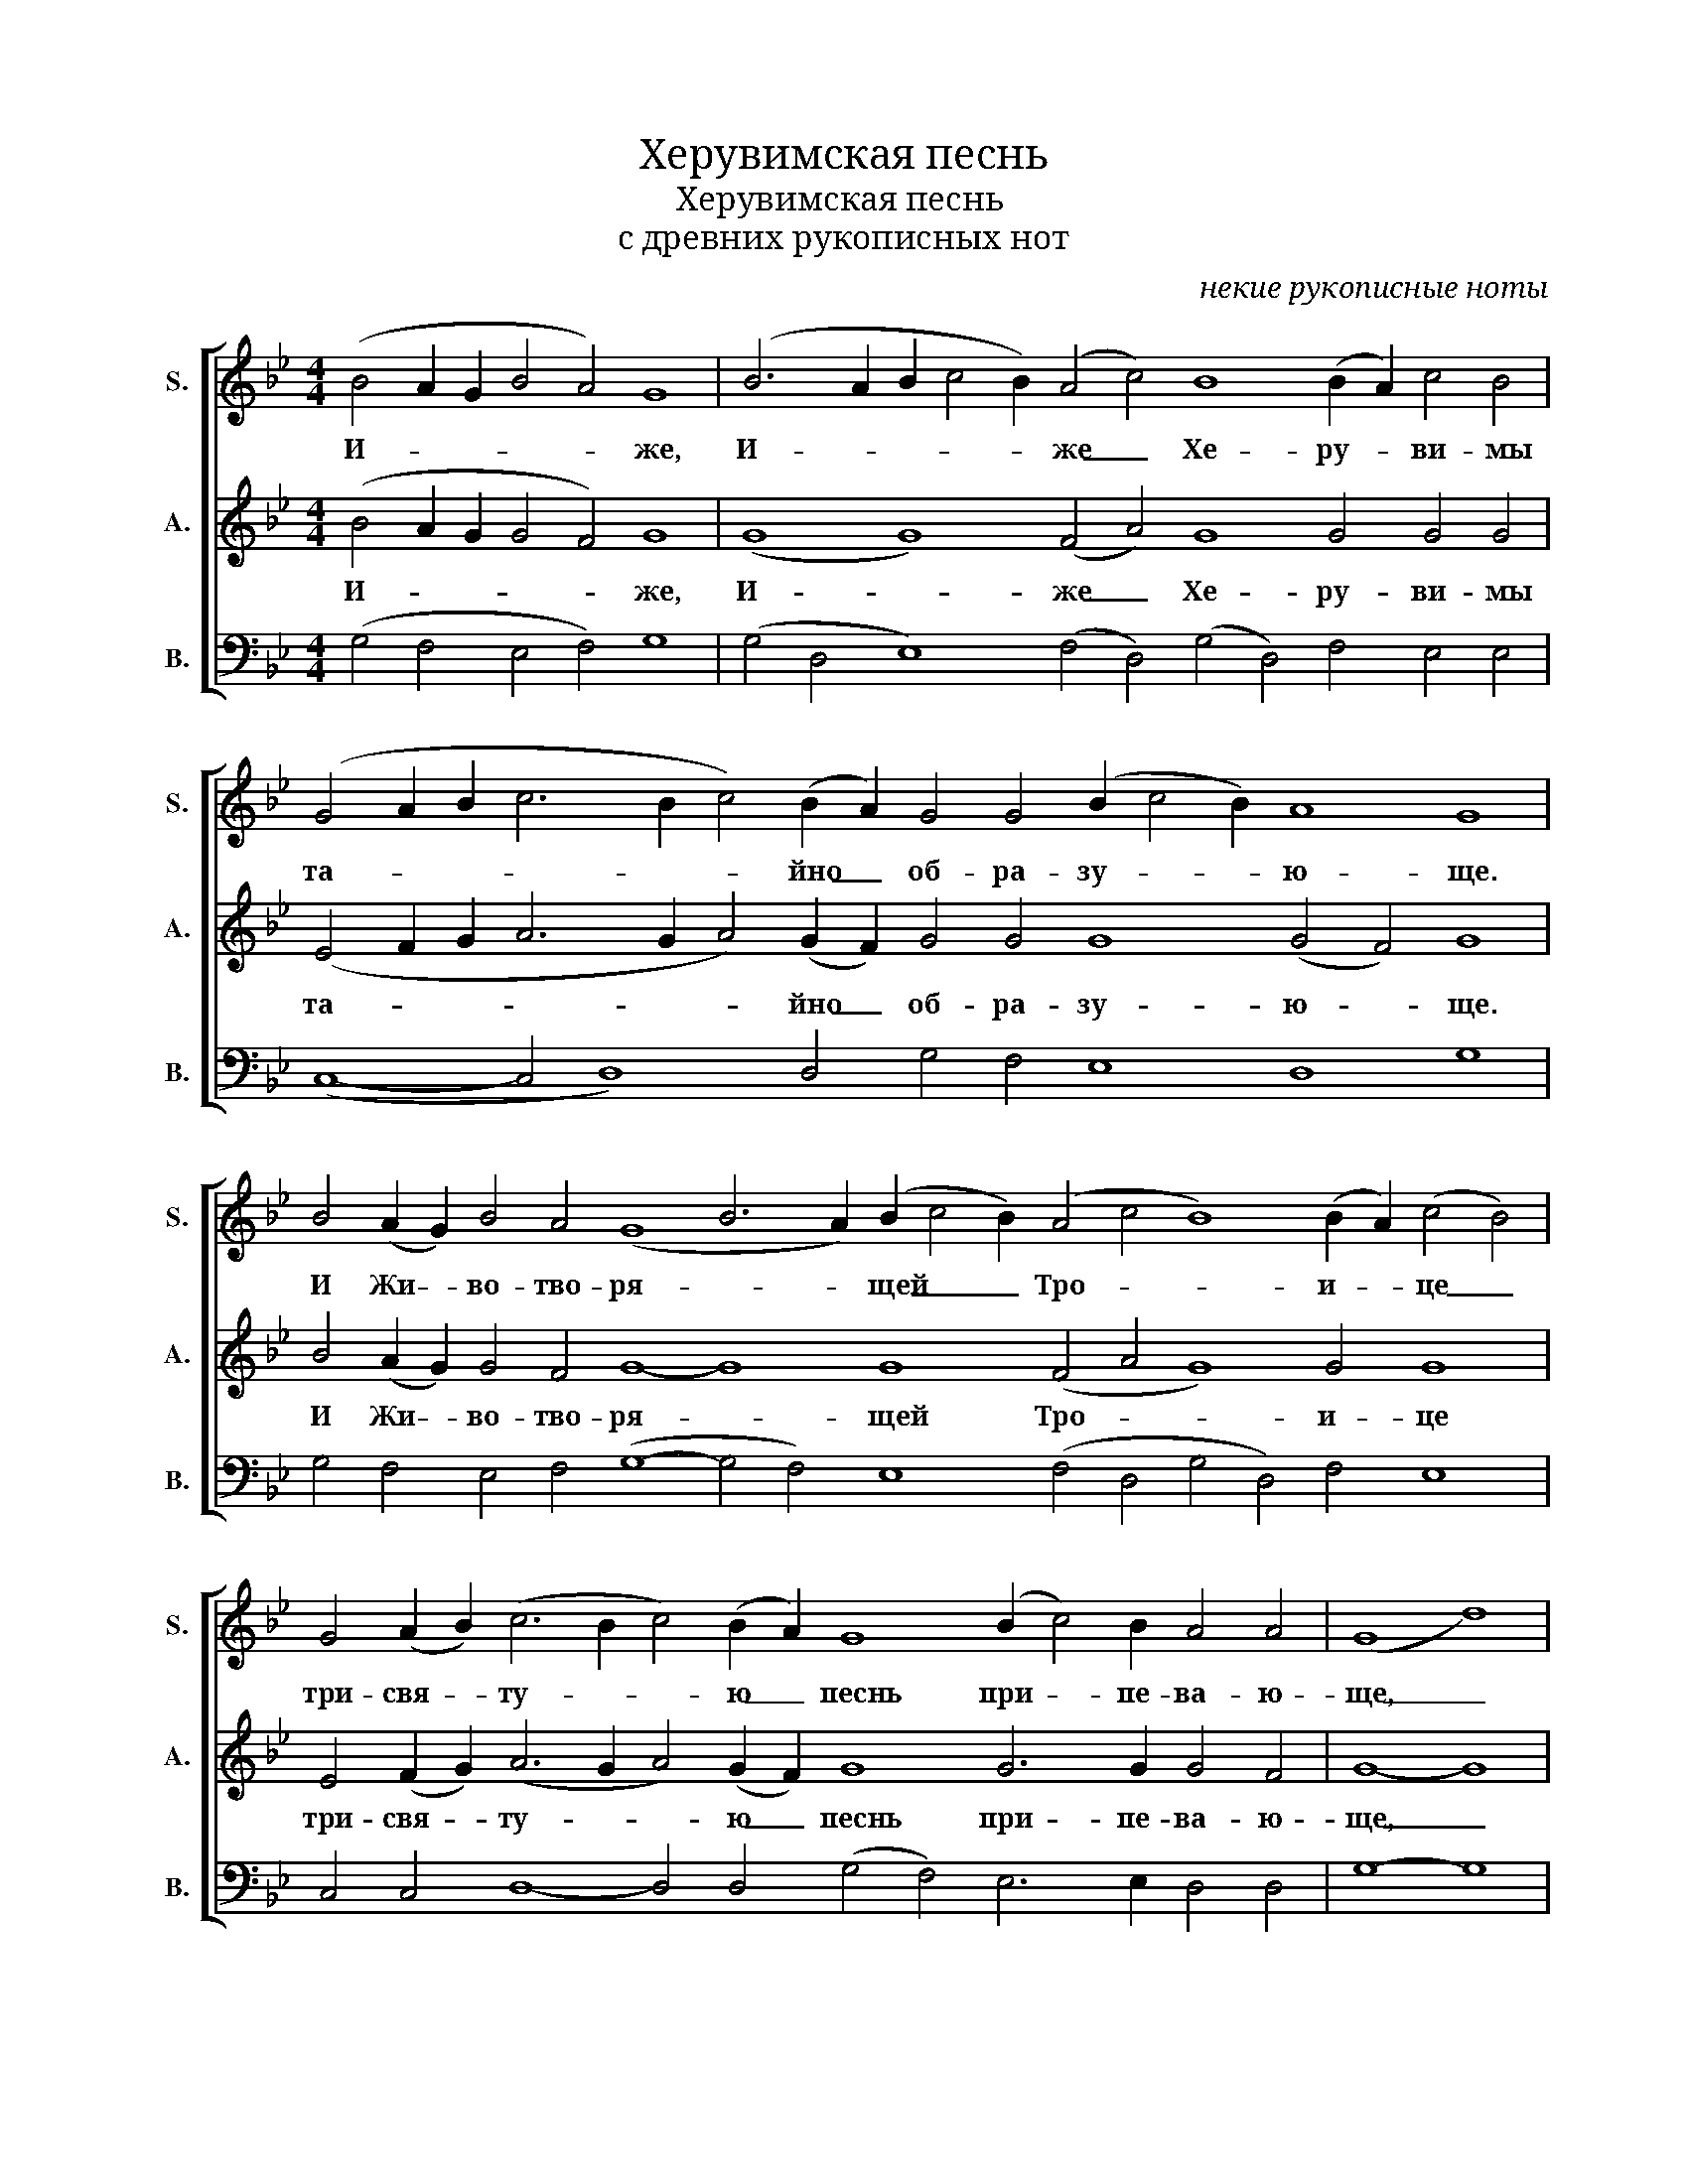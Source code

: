 X:1
T:Херувимская песнь
T:Херувимская песнь
T:с древних рукописных нот 
C:некие рукописные ноты
%%score [ 1 2 3 ]
L:1/8
M:4/4
K:Bb
V:1 treble nm="S." snm="S."
V:2 treble nm="A." snm="A."
V:3 bass nm="B." snm="B."
V:1
 (B4 A2 G2 B4 A4) G8 | (B6 A2 B2 c4 B2) (A4 c4) B8 (B2 A2) c4 B4 | %2
w: И- * * * * же,|И- * * * * же _ Хе- ру- * ви- мы|
 (G4 A2 B2 c6 B2 c4) (B2 A2) G4 G4 (B2 c4 B2) A8 G8 | %3
w: та- * * * * * йно _ об- ра- зу- * * ю- ще.|
 B4 (A2 G2) B4 A4 (G8 B6 A2) (B2 c4 B2) (A4 c4 B8) (B2 A2) (c4 B4) | %4
w: И Жи- * во- тво- ря- * * щей _ _ Тро- * * и- * це _|
 G4 (A2 B2) (c6 B2 c4) (B2 A2) G8 (B2 c4) B2 A4 A4 | (G8 d8) | %6
w: три- свя- * ту- * * ю _ песнь при- * пе- ва- ю-|ще, _|
 d8 (d4 c4) B8 d8- d8- d8 d8 d4 c4 B4 | e12 (e2 d2 e4) (d2 c2) B4 | G4 (B2 c4 B2) A8 G8 | %9
w: Вся- ко- * е вся- * * ко- е ны- не|жи- тей- * * ско- * е,|жи- тей- * * ско- е|
 d8 (d4 c4) B8 | d8- d8- d8 d8- d4 (c4 B4) | %11
w: от- ло- * жим,|от- * * ло- * жим _|
 e12 (e2 d2) e4 (d2 c2) (B4 G4) (B2 c4) B2 A4 A4 !fermata!G8 | z8 G4 d8 z8 | %13
w: по- пе- * че- ни- * е _ по- * пе- че- ни- е.|А- минь.|
 B4 (A2 G2) B4 A4 G8 d6 d2 d6 d2 d4 d2 d2 | d4 d4 d4 c4 B4 | e12 (e2 d2 e4) (d2 c2) | %16
w: Я- ко _ да Ца- ря всех по- ды- мем Ан- гель- ски-|ми не- ви- ди- мо|до- ри- * * но- *|
 B4 G4 (B2 c4 B2 A8) G8 | d4 d4 d4 c4 B8 | d8 d8 d8- d8 d4 (c4 B4) | e8 e4 (e2 d2 e4) (d2 c2) d8 | %20
w: си- ма чин- * * * ми.|Ал- ли- лу- и- я,|Ал- ли- лу- * и- я, _|Ал- ли- лу- * * и- * я,|
 (B2 c4) B2 d8 !fermata!G8 |] %21
w: Ал- * ли- лу- йя.|
V:2
 (B4 A2 G2 G4 F4) G8 | (G8 G8) (F4 A4) G8 G4 G4 G4 | %2
w: И- * * * * же,|И- * же _ Хе- ру- ви- мы|
 (E4 F2 G2 A6 G2 A4) (G2 F2) G4 G4 G8 (G4 F4) G8 | B4 (A2 G2) G4 F4 G8- G8 G8 (F4 A4 G8) G4 G8 | %4
w: та- * * * * * йно _ об- ра- зу- ю- * ще.|И Жи- * во- тво- ря- * щей Тро- * * и- це|
 E4 (F2 G2) (A6 G2 A4) (G2 F2) G8 G6 G2 G4 F4 | G8- G8 | %6
w: три- свя- * ту- * * ю _ песнь при- пе- ва- ю-|ще, _|
 (B4 A2 G2) (B4 A4) G8 (B6 A2 B2 c4 B2 A4 c4) B8 (B2 A2) G4 G4 | %7
w: Вся- * * ко- * е вся- * * * * * * ко- е _ ны- не|
 (G4 A2 B2 c4) (c2 B2 c4) (B2 A2) G4 | G4 G8 (G4 F4) G8 | (B4 A2 G2) (B4 A4) G8 | %10
w: жи- * * * тей- * * ско- * е,|жи- тей- ско- * е|от- * * ло- * жим,|
 (B6 A2 B2 c4 B2 A4 c4) (B8- B2 A2) G8 | (G4 A2 B2 c4) (c2 B2) c4 (B2 A2) (B4 G4) G6 G2 G4 F4 G8 | %12
w: от- * * * * * * ло- * * жим|по- * * * пе- * че- ни- * е _ по- пе- че- ни- е.|
 z8 G4 B8 z8 | B4 (A2 G2) B4 A4 G8 B6 A2 (B2 c4) B2 A4 c2 c2 | B4 B4 (B2 A2) G4 G4 | %15
w: А- минь.|Я- ко _ да Ца- ря всех по- ды- * мем Ан- гель- ски-|ми не- ви- * ди- мо|
 (G4 A2 B2 c4) (c2 B2 c4) (B2 A2) | B4 G4 (G8- G4 F4) G8 | B4 (A2 G2) B4 A4 G8 | %18
w: до- * * * ри- * * но- *|си- ма чин- * * ми.|Ал- ли- * лу- и- я,|
 (B6 A2) (B2 c4 B2) (A4 c4 B8) (B2 A2) G8 | (G4 A2 B2) c4 (c2 B2 c4) (B2 A2) (B4 G4) | %20
w: Ал- * ли- * * лу- * * и- * я,|Ал- * * ли- лу- * * и- * я, _|
 G6 G2 (G4 F4) G8 |] %21
w: Ал- ли- лу- * йя.|
V:3
 (G,4 F,4 E,4 F,4) G,8 | (G,4 D,4 E,8) (F,4 D,4) (G,4 D,4) F,4 E,4 E,4 | %2
 (C,8- C,4 D,8) D,4 G,4 F,4 E,8 D,8 G,8 | %3
 G,4 F,4 E,4 F,4 (G,8- G,4 F,4) E,8 (F,4 D,4 G,4 D,4) F,4 E,8 | %4
 C,4 C,4 D,8- D,4 D,4 (G,4 F,4) E,6 E,2 D,4 D,4 | G,8- G,8 | %6
 (G,4 F,4) (E,4 F,4) G,8 (G,4 F,4 E,8 F,4 D,4) (G,4 D,4) F,4 E,4 E,4 | C,12 D,8 D,4 G,4 | %8
 F,4 E,8 D,8 G,8 | (G,4 F,4) (E,4 F,4) G,8 | (G,4 F,4 E,8 F,4 D,4) G,4 D,4 F,4 E,8 | %11
 C,12 D,4 D,4 D,4 (G,4 F,4) E,6 E,2 D,4 D,4 G,8 | z8 G,4 G,8 z8 | %13
 B,4 (A,2 G,2) B,4 A,4 G,8 (G,4 D,2) D,2 E,6 E,2 F,4 D,2 F,2 | G,4 D,4 F,4 E,4 E,4 | C,12 D,8 D,4 | %16
 G,4 F,4 (E,8 D,8) G,8 | G,4 F,4 E,4 F,4 G,8 | (G,4 F,4) E,8 (F,4 D,4 G,4 D,4) F,4 E,8 | %19
 C,8 C,4 D,8 D,4 (G,4 F,4) | E,6 E,2 D,8 G,8 |] %21

